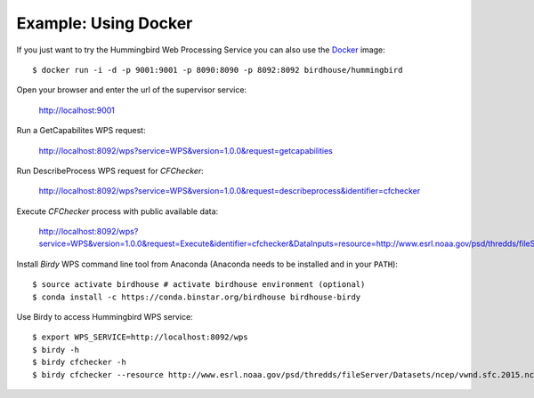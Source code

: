.. _example_docker:

Example: Using Docker
=====================

If you just want to try the Hummingbird Web Processing Service you can also use the `Docker <https://registry.hub.docker.com/u/birdhouse/emu/>`_ image::

  $ docker run -i -d -p 9001:9001 -p 8090:8090 -p 8092:8092 birdhouse/hummingbird

Open your browser and enter the url of the supervisor service:

  http://localhost:9001

Run a GetCapabilites WPS request:

  http://localhost:8092/wps?service=WPS&version=1.0.0&request=getcapabilities

Run DescribeProcess WPS request for *CFChecker*:

  http://localhost:8092/wps?service=WPS&version=1.0.0&request=describeprocess&identifier=cfchecker

Execute *CFChecker* process with public available data:

  http://localhost:8092/wps?service=WPS&version=1.0.0&request=Execute&identifier=cfchecker&DataInputs=resource=http://www.esrl.noaa.gov/psd/thredds/fileServer/Datasets/ncep/vwnd.sfc.2015.nc&RawDataOutput=output

Install *Birdy* WPS command line tool from Anaconda (Anaconda needs to be installed and in your ``PATH``)::

  $ source activate birdhouse # activate birdhouse environment (optional)
  $ conda install -c https://conda.binstar.org/birdhouse birdhouse-birdy

Use Birdy to access Hummingbird WPS service::

  $ export WPS_SERVICE=http://localhost:8092/wps
  $ birdy -h
  $ birdy cfchecker -h
  $ birdy cfchecker --resource http://www.esrl.noaa.gov/psd/thredds/fileServer/Datasets/ncep/vwnd.sfc.2015.nc



